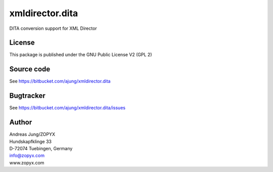 xmldirector.dita
================

DITA conversion support for XML Director

License
-------
This package is published under the GNU Public License V2 (GPL 2)

Source code
-----------
See https://bitbucket.com/ajung/xmldirector.dita

Bugtracker
----------
See https://bitbucket.com/ajung/xmldirector.dita/issues


Author
------
| Andreas Jung/ZOPYX
| Hundskapfklinge 33
| D-72074 Tuebingen, Germany
| info@zopyx.com
| www.zopyx.com

